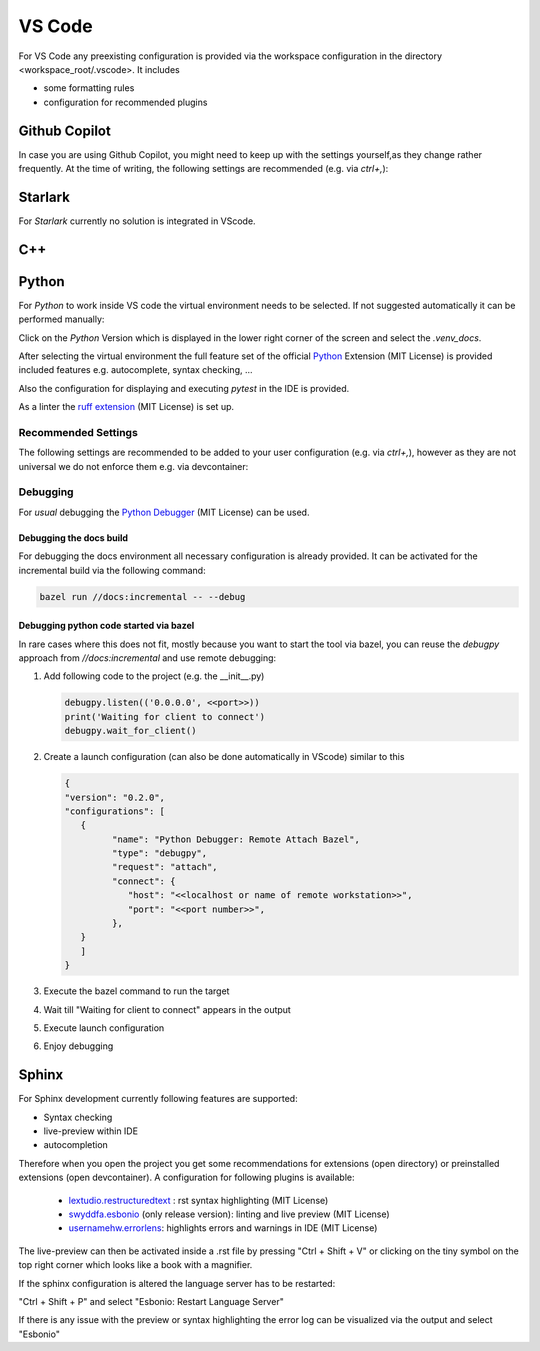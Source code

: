 ..
   # *******************************************************************************
   # Copyright (c) 2025 Contributors to the Eclipse Foundation
   #
   # See the NOTICE file(s) distributed with this work for additional
   # information regarding copyright ownership.
   #
   # This program and the accompanying materials are made available under the
   # terms of the Apache License Version 2.0 which is available at
   # https://www.apache.org/licenses/LICENSE-2.0
   #
   # SPDX-License-Identifier: Apache-2.0
   # *******************************************************************************

VS Code
#######

For VS Code any preexisting configuration is provided via the workspace configuration in the directory <workspace_root/.vscode>. It includes

* some formatting rules
* configuration for recommended plugins

Github Copilot
==============

In case you are using Github Copilot, you might need to keep up with the settings yourself,as they
change rather frequently. At the time of writing, the following settings are recommended (e.g. via
*ctrl+,*):

.. code-block:: json
   "github.copilot.nextEditSuggestions.enabled": true,

Starlark
========

For *Starlark* currently no solution is integrated in VScode.

C++
===


Python
======

For *Python* to work inside VS code the virtual environment needs to be selected. If not suggested automatically it can be performed manually:

Click on the *Python* Version which is displayed in the lower right corner of the screen and select the *.venv_docs*.

After selecting the virtual environment the full feature set of the official `Python <https://marketplace.visualstudio.com/items?itemName=ms-python.python>`_  Extension (MIT License) is provided included features e.g. autocomplete, syntax checking, ...

Also the configuration for displaying and executing *pytest* in the IDE is provided.

As a linter the `ruff extension <https://marketplace.visualstudio.com/items?itemName=charliermarsh.ruff>`_  (MIT License) is set up.

Recommended Settings
--------------------

The following settings are recommended to be added to your user configuration (e.g. via *ctrl+,*),
however as they are not universal we do not enforce them e.g. via devcontainer:

   .. code-block:: json
      "editor.formatOnSave": true,
      "python.analysis.inlayHints.callArgumentNames": "partial",
      "python.analysis.inlayHints.functionReturnTypes": true,
      "python.analysis.inlayHints.pytestParameters": true,
      "python.analysis.inlayHints.variableTypes": true,

Debugging
---------

For *usual* debugging the `Python Debugger <https://marketplace.visualstudio.com/items?itemName=ms-python.debugpy>`_ (MIT License) can be used.

Debugging the docs build
''''''''''''''''''''''''
For debugging the docs environment all necessary configuration is already provided. It can be activated for the incremental build via the following command:

.. code-block:: shell

   bazel run //docs:incremental -- --debug

Debugging python code started via bazel
'''''''''''''''''''''''''''''''''''''''
In rare cases where this does not fit, mostly because you want to start the tool via bazel, you can reuse the *debugpy* approach from *//docs:incremental* and use remote debugging:

#. Add following code to the project (e.g. the __init__.py)

   .. code-block:: python

      debugpy.listen(('0.0.0.0', <<port>>))
      print('Waiting for client to connect')
      debugpy.wait_for_client()

#. Create a launch configuration (can also be done automatically in VScode) similar to this

   .. code-block:: json

      {
      "version": "0.2.0",
      "configurations": [
         {
               "name": "Python Debugger: Remote Attach Bazel",
               "type": "debugpy",
               "request": "attach",
               "connect": {
                  "host": "<<localhost or name of remote workstation>>",
                  "port": "<<port number>>",
               },
         }
         ]
      }

#. Execute the bazel command to run the target
#. Wait till "Waiting for client to connect" appears in the output
#. Execute launch configuration
#. Enjoy debugging

Sphinx
======

For Sphinx development currently following features are supported:

* Syntax checking
* live-preview within IDE
* autocompletion

Therefore when you open the project you get some recommendations for extensions (open directory) or preinstalled extensions (open devcontainer). A configuration for following plugins is available:

   * `lextudio.restructuredtext <https://marketplace.visualstudio.com/items?itemName=lextudio.restructuredtext>`_ : rst syntax highlighting (MIT License)
   * `swyddfa.esbonio <https://marketplace.visualstudio.com/items?itemName=swyddfa.esbonio>`_ (only release version): linting and live preview (MIT License)
   * `usernamehw.errorlens <https://marketplace.visualstudio.com/items?itemName=usernamehw.errorlens>`_: highlights errors and warnings in IDE (MIT License)

The live-preview can then be activated inside a .rst file by pressing "Ctrl + Shift + V" or clicking on the tiny symbol on the top right corner which looks like a book with a magnifier.

If the sphinx configuration is altered the language server has to be restarted:

"Ctrl + Shift + P" and select "Esbonio: Restart Language Server"

If there is any issue with the preview or syntax highlighting the error log can be visualized via the output and select "Esbonio"
